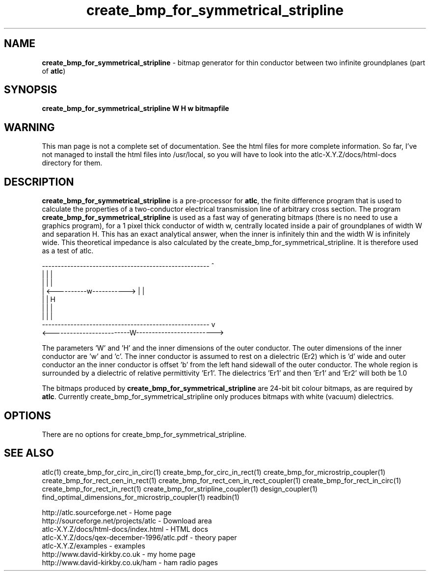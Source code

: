 .TH create_bmp_for_symmetrical_stripline 1 "atlc-3.0.1 29/3/02" "Dr. David Kirkby"
.ds n 5
.SH NAME
\fBcreate_bmp_for_symmetrical_stripline\fR - bitmap generator for thin conductor between two
infinite groundplanes (part of \fBatlc\fR)
.SH SYNOPSIS
\fBcreate_bmp_for_symmetrical_stripline  W H w bitmapfile\fR
.br
.SH WARNING
This man page is not a complete set of documentation. See the html files
for more complete information. So far, I've not managed to install the
html files into /usr/local, so you will have to look into the
atlc-X.Y.Z/docs/html-docs directory for them. 
.SH DESCRIPTION
\fBcreate_bmp_for_symmetrical_stripline\fR is a pre-processor for \fBatlc\fR, the finite difference 
program that is used to calculate the 
properties of a two-conductor electrical transmission line of arbitrary 
cross section. The program \fBcreate_bmp_for_symmetrical_stripline\fR is used as a fast way of
generating bitmaps (there is no need to use a graphics program), for a
1 pixel thick conductor of width w, centrally located inside a pair of
groundplanes of width W and separation H. This has an exact analytical
answer, when the inner is infinitely thin and the width W is infinitely
wide. This theoretical impedance is also calculated by the create_bmp_for_symmetrical_stripline. It is therefore used
as a test of atlc. 
.P
-----------------------------------------------------  ^
.br
|                                                   |  |
.br                                                     
|                                                   |  |
.br
|              <----------w----------->             |  |
.br
|                                                   |  H
.br
|                                                   |  |
.br
|                                                   |  |
.br
-----------------------------------------------------  v
.br
<-------------------------W------------------------->
.br

The parameters 'W' and 'H' and the inner dimensions of the outer conductor.
The outer dimensions of the inner conductor are 'w' and 'c'. The inner
conductor is assumed to rest on a dielectric (Er2) which is 'd' wide and
'h' tall. The dielectric is offset 'a' from the left hand side wall of the
outer conductor an the inner conductor is offset 'b' from the left hand
sidewall of the outer conductor. The whole region is surrounded by a
dielectric of relative permittivity 'Er1'. The dielectrics 'Er1' and
'Er2' can be different, or the same. If there is just an air dilectric,
then 'Er1' and 'Er2' will both be 1.0 
.PP 
.br
The bitmaps produced by \fBcreate_bmp_for_symmetrical_stripline\fR are 24-bit bit colour bitmaps, as are required by \fBatlc\fR. Currently create_bmp_for_symmetrical_stripline only produces bitmaps with
white (vacuum) dielectrics. 

.SH OPTIONS
There are no options for create_bmp_for_symmetrical_stripline.
.P
.SH SEE ALSO
atlc(1)
create_bmp_for_circ_in_circ(1)
create_bmp_for_circ_in_rect(1)
create_bmp_for_microstrip_coupler(1)
create_bmp_for_rect_cen_in_rect(1)
create_bmp_for_rect_cen_in_rect_coupler(1)
create_bmp_for_rect_in_circ(1)
create_bmp_for_rect_in_rect(1)
create_bmp_for_stripline_coupler(1)
design_coupler(1)
find_optimal_dimensions_for_microstrip_coupler(1)
readbin(1)
.P 
.br
http://atlc.sourceforge.net                - Home page 
.br
http://sourceforge.net/projects/atlc       - Download area
.br
atlc-X.Y.Z/docs/html-docs/index.html       - HTML docs
.br
atlc-X.Y.Z/docs/qex-december-1996/atlc.pdf - theory paper
.br
atlc-X.Y.Z/examples                        - examples
.br
http://www.david-kirkby.co.uk              - my home page
.br
http://www.david-kirkby.co.uk/ham          - ham radio pages
.br
